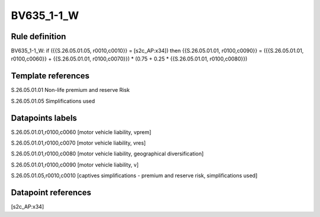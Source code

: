 ===========
BV635_1-1_W
===========

Rule definition
---------------

BV635_1-1_W: if ({{S.26.05.01.05, r0010,c0010}} = [s2c_AP:x34]) then {{S.26.05.01.01, r0100,c0090}} = ({{S.26.05.01.01, r0100,c0060}} + {{S.26.05.01.01, r0100,c0070}}) * (0.75 + 0.25 * {{S.26.05.01.01, r0100,c0080}})


Template references
-------------------

S.26.05.01.01 Non-life premium and reserve Risk

S.26.05.01.05 Simplifications used


Datapoints labels
-----------------

S.26.05.01.01,r0100,c0060 [motor vehicle liability, vprem]

S.26.05.01.01,r0100,c0070 [motor vehicle liability, vres]

S.26.05.01.01,r0100,c0080 [motor vehicle liability, geographical diversification]

S.26.05.01.01,r0100,c0090 [motor vehicle liability, v]

S.26.05.01.05,r0010,c0010 [captives simplifications - premium and reserve risk, simplifications used]



Datapoint references
--------------------

[s2c_AP:x34]